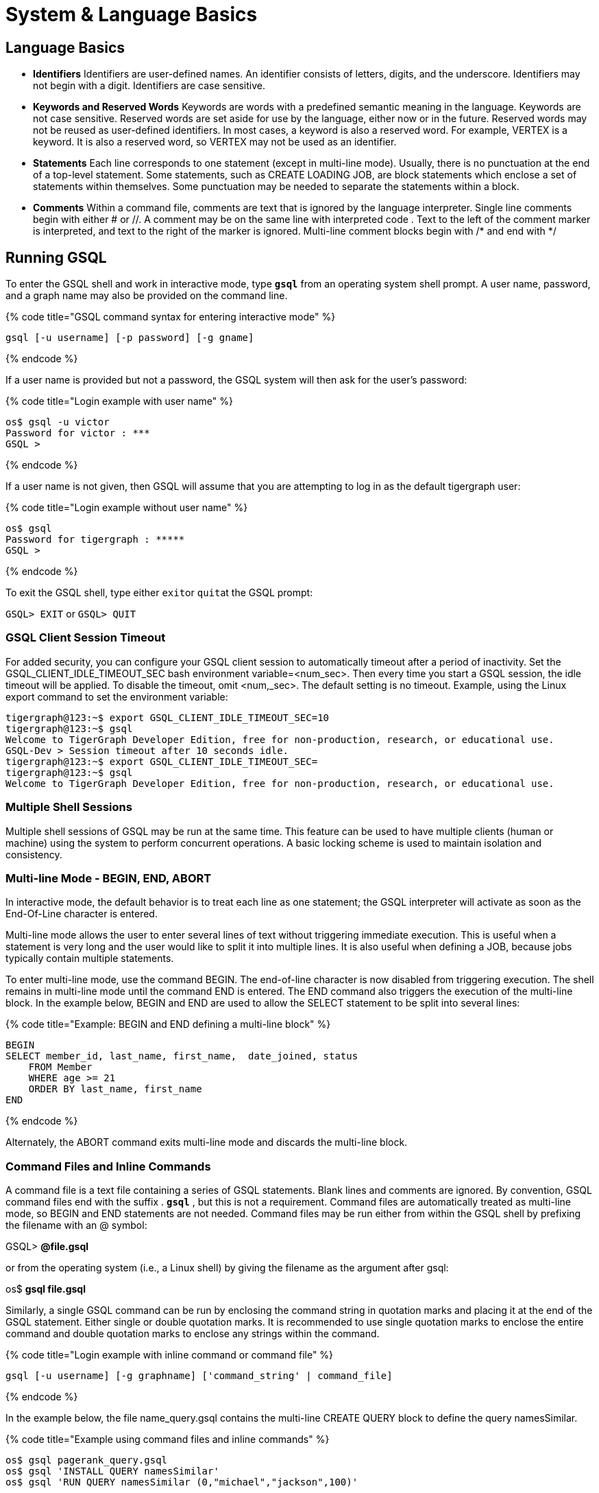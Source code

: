 = System & Language Basics
:pp: {plus}{plus}

== *Language Basics*

* *Identifiers*  Identifiers are user-defined names. An identifier consists of letters, digits, and the underscore.  Identifiers may not begin with a digit.  Identifiers are case sensitive.
* *Keywords and Reserved Words*  Keywords are words with a predefined semantic meaning in the language. Keywords are not case sensitive. Reserved words are set aside for use by the language, either now or in the future. Reserved words may not be reused as user-defined identifiers.  In most cases, a keyword is also a reserved word.  For example, VERTEX is a keyword.  It is also a reserved word, so VERTEX may not be used as an identifier.
* *Statements*  Each line corresponds to one statement (except in multi-line mode). Usually, there is no punctuation at the end of a top-level statement. Some statements, such as CREATE LOADING JOB, are block statements which enclose a set of statements within themselves. Some punctuation may be needed to separate the statements within a block.
* *Comments*  Within a command file, comments are text that is ignored by the language interpreter.  Single line comments begin with either # or //. A comment may be on the same line with interpreted code . Text to the left of the comment marker is interpreted, and text to the right of the marker is ignored.  Multi-line comment blocks begin with /* and end with */

== *Running GSQL*

To enter the GSQL shell and work in interactive mode, type *`gsql`* from an operating system shell prompt. A user name, password, and a graph name may also be provided on the command line.

{% code title="GSQL command syntax for entering interactive mode" %}

[source,sql]
----
gsql [-u username] [-p password] [-g gname]
----

{% endcode %}

If a user name is provided but not a password, the GSQL system will then ask for the user's password:

{% code title="Login example with user name" %}

[source,sql]
----
os$ gsql -u victor
Password for victor : ***
GSQL >
----

{% endcode %}

If a user name is not given, then GSQL will assume that you are attempting to log in as the default tigergraph user:

{% code title="Login example without user name" %}

[source,sql]
----
os$ gsql
Password for tigergraph : *****
GSQL >
----

{% endcode %}

To exit the GSQL shell, type either ``exit``or ``quit``at the GSQL prompt:

`GSQL> EXIT`  or `GSQL> QUIT`

=== GSQL Client Session Timeout

For added security, you can configure your GSQL client session to automatically timeout after a period of inactivity. Set the GSQL_CLIENT_IDLE_TIMEOUT_SEC bash environment variable=<num_sec>. Then every time you start a GSQL session, the idle timeout will be applied. To disable the timeout, omit <num,_sec>.  The default setting is no timeout.  Example, using the Linux export command to set the environment variable:

[source,sql]
----
tigergraph@123:~$ export GSQL_CLIENT_IDLE_TIMEOUT_SEC=10
tigergraph@123:~$ gsql
Welcome to TigerGraph Developer Edition, free for non-production, research, or educational use.
GSQL-Dev > Session timeout after 10 seconds idle.
tigergraph@123:~$ export GSQL_CLIENT_IDLE_TIMEOUT_SEC=
tigergraph@123:~$ gsql
Welcome to TigerGraph Developer Edition, free for non-production, research, or educational use.
----

=== Multiple Shell Sessions

Multiple shell sessions of GSQL may be run at the same time.  This feature can be used to have multiple clients (human or machine) using the system to perform concurrent operations. A basic locking scheme is used to maintain isolation and consistency.

=== Multi-line Mode - BEGIN, END, ABORT

In interactive mode, the default behavior is to treat each line as one statement; the GSQL interpreter will activate as soon as the End-Of-Line character is entered.

Multi-line mode allows the user to enter several lines of text without triggering immediate execution.  This is useful when a statement is very long and the user would like to split it into multiple lines. It is also useful when defining a JOB, because jobs typically contain multiple statements.

To enter multi-line mode, use the command BEGIN.  The end-of-line character is now disabled from triggering execution.  The shell remains in multi-line mode until the command END is entered.  The END command also triggers the execution of the multi-line block.  In the example below, BEGIN and END are used to allow the SELECT statement to be split into several lines:

{% code title="Example: BEGIN and END defining a multi-line block" %}

[source,sql]
----
BEGIN
SELECT member_id, last_name, first_name,  date_joined, status
    FROM Member
    WHERE age >= 21
    ORDER BY last_name, first_name
END
----

{% endcode %}

Alternately, the ABORT command exits multi-line mode and discards the multi-line block.

=== *Command Files and Inline Commands*

A command file is a text file containing a series of GSQL statements.  Blank lines and comments are ignored. By convention, GSQL command files end with the suffix . *`gsql`* , but this is not a requirement. Command files are automatically treated as multi-line mode, so BEGIN and END statements are not needed. Command files may be run either from within the GSQL shell by prefixing the filename with an @ symbol:

GSQL> *@file.gsql*

or from the operating system (i.e., a Linux shell) by giving the filename as the argument after gsql:

os$ *gsql file.gsql*

Similarly, a single GSQL command can be run by enclosing the command string in quotation marks and placing it at the end of the GSQL statement.  Either single or double quotation marks.  It is recommended to use single quotation marks to enclose the entire command and double quotation marks to enclose any strings within the command.

{% code title="Login example with inline command or command file" %}

[source,sql]
----
gsql [-u username] [-g graphname] ['command_string' | command_file]
----

{% endcode %}

In the example below, the file name_query.gsql contains the multi-line CREATE QUERY block to define the query namesSimilar.

{% code title="Example using command files and inline commands" %}

[source,sql]
----
os$ gsql pagerank_query.gsql
os$ gsql 'INSTALL QUERY namesSimilar'
os$ gsql 'RUN QUERY namesSimilar (0,"michael","jackson",100)'
----

{% endcode %}

=== *Help and Information*

The *`help`* command displays a summary of the available GSQL commands:

GSQL> HELP [BASIC|QUERY]

Note that the HELP command has options for showing more details about certain categories of commands.

The *`ls`* command displays the _catalog_ : all the vertex types, edge types, graphs, queries, jobs, and session parameters which have been defined by the user.

=== --reset option

The --reset option will clear the entire graph data store and erase all related definitions (graph schema, loading jobs, and queries) from the Dictionary.  The data deletion cannot be undone; use with extreme caution. The REST{pp}, GPE, and GSE modules will be turned off.

[source,sql]
----
$ gsql --reset

Resetting the catalog.

Shutdown restpp gse gpe ...
Graph store /home/tigergraph/tigergraph/gstore/0/ has been cleared!
The catalog was reset and the graph store was cleared.
----

=== Summary

The table below summaries the basic system commands introduced so far.

|===
| Command | Description

| HELP[BASIC\|QUERY]
| Display the help menu for all or a subset of the commands

| LS
| Display the catalog, which records all the vertex types, edge types, graphs, queries, jobs, and session parameters that have been defined for the current active graph. See notes below concerning graph- and role-dependent visibility of the catalog.

| BEGIN
| Enter multi-line edit mode (only for console mode within the shell)

| END
| Finish multi-line edit mode and execute the multi-line block.

| ABORT
| Abort multi-line edit mode and discard the multi-line block.

| @file.gsql
| Run the gsql statements in the command file `file.gsql` from within the GSQL shell.

| `os$ gsql file.gsql`
| Run the gsql statements in the command file `file.gsql` from an operating system shell.

| `os$ gsql 'command_string'`
| Run a single gsql statement from the operating system shell.

| `os$ gsql --reset`
| Clear the graph store and erase the dictionary.
|===

{% hint style="info" %}
 Notes on the LS command

Starting with v1.2, the output of the LS command is sensitive to the user and the active graph:

. If the user has not set an active graph or specified "USE GLOBAL":
 .. If the user is a superuser, then LS displays global vertices, global edges, and all graph schemas.
 .. If the user is not a superuser, then LS displays nothing (null).
. If the user has set an active graph, then LS displays the schema, jobs, queries, and other definitions for that particular graph.
{% endhint %}

== *Session Parameters*

Session parameters are built-in system variables whose values are valid during the current session; their values do not endure after the session ends. In interactive command mode, a session starts and ends when entering and exiting interactive mode, respectively. When running a command file, the session lasts during the execution of the command file.

Use the SET command to set the value of a session parameter:

[source,sql]
----
SET session_parameter = value
----

[width="100%",cols="23%,77%",options="header",]
|===
|Session Parameter |Meaning and Usage
|sys.data_root |The value should be a string, representing the absolute
or relative path to the folder where data files are stored. After the
parameter has been set, a loading statement can reference this parameter
with $sys.data_root.

|gsql_src_dir |The value should be a string, representing the absolute
or relative path to the root folder for the gsql system installation.
After the parameter has been set, a loading statement can reference this
parameter with $gsql_src_dir.

|exit_on_error |When this parameter is true (default), if a semantic
error occurs while running a GSQL command file, the GSQL shell will
terminate. Accepted parameter values: true, false (case insensitive). If
the parameter is set to false, then a command file which is
syntactically correct will continue running, even if certain runtime
errors in individual commands occur. Specifically, this affects these
commands:CREATEINSTALL QUERYRUN JOBSemantic errors include a reference
to a nonexistent entity or an improper reuse of an entity.This session
parameter does not affect GSQL interactive mode; GSQL interactive mode
does not exit on any error.This session parameter does not affect
syntactic errors: GSQL will always exit on a syntactic error.
|===

{% code title="Example of exit_on_error = FALSE" %}

[source,sql]
----
# exitOnError.gsql
SET exit_on_error = FALSE

CREATE VERTEX v(PRIMARY_ID id INT, name STRING)
CREATE VERTEX v(PRIMARY_ID id INT, weight FLOAT) #error 1: can't define VERTEX v

CREATE UNDIRECTED EDGE e2 (FROM u, TO v) #error 2: vertex type u doesn't exist
CREATE UNDIRECTED EDGE e1 (FROM v, TO v)

CREATE GRAPH g(v) #error 3: no graph definition has no edge type
CREATE GRAPH g2(*)
----

{% endcode %}

{% code title="Results" %}

[source,sql]
----
os$ gsql exitOnError.gsql

The vertex type v is created.
Semantic Check Fails: The vertex name v is used by another object! Please use a different name.
failed to create the vertex type v
Semantic Check Fails: FROM or TO vertex type does not exist!
failed to create the edge type e2
The edge type e1 is created.
Semantic Check Fails: There is no edge type specified! Please specify at least one edge type!
The graph g could not be created!

Restarting gse gpe restpp ...

Finish restarting services in 11.955 seconds!
The graph g2 is created.
----

{% endcode %}

== *Attribute Data Types*

Each attribute of a vertex or edge has an assigned data type. The following types are currently supported.

=== Primitive Types

|===
| Name | Default value | Valid input format (regex) | Range and precision | Description

| `INT`
| 0
| [-+]?[0-9]+
| --2{caret}63 to +2{caret}63 - 1 (-9,223,372,036,854,775,808 to 9,223,372,036,854,775,807)
| 8-byte signed integer

| `UINT`
| 0
| [0-9]+
| 0 to 2{caret}64 - 1 (18,446,744,073,709,551,615)
| 8-byte unsigned integer

| `FLOAT`
| 0.0
| [ -+ ] ? [ 0 - 9 ] * . ? [ 0 - 9 ] +( [ eE ] [ -+ ] ? [ 0 - 9 ] + ) ?
| +/- 3.4 E +/-38, ~7 bits of precision
| 4-byte single-precision floating point number  Examples: 3.14159, .0065e14, 7E23  See note below.

| `DOUBLE`
| 0.0
| [ -+ ] ? [ 0 - 9 ] * . ? [ 0 - 9 ] +( [ eE ] [ -+ ] ? [ 0 - 9 ] + ) ?
| +/- 1.7 E +/-308, ~15 bits of precision
| 8-byte double-precision floating point number.  Has the same input and output format as FLOAT, but the range and precision are greater. See note below.

| `BOOL`
| false
| true, false (case insensitive), 1, 0
| true, false
| boolean true and false, represented within GSQL as _true_ and _false_ , and represented in input and output as 1 and 0

| `STRING`
| Empty string
| .*
| UTF-8
| character string. The string value can optionally be enclosed by single quote marks or double quote marks. Please see the QUOTE parameter in Section "Other Optional LOAD Clauses".
|===

{% hint style="danger" %}
For FLOAT and DOUBLE values, the GSQL Loader supports exponential notation as shown (e.g., 1.25 E-7).

The GSQL Query Language currently only reads values without exponents. It may display output values with exponential notation, however.
{% endhint %}

{% hint style="danger" %}
Some numeric expressions may return a non-numeric string result, such as "inf" for Infinity or "NaN" for Not a Number.
{% endhint %}

=== Advanced Types
[width="100%",cols="30%,5%,19%,19%,27%",options="header",]
|===
|Name |Default value |Supported data format |Range and Precision
|Description
|`STRING COMPRESS`(⚠*suitable only in limited circumstances*) |Empty
string |.* |UTF-8 |String with a finite set of categorical values. More
compact storage of STRING, *if there is a limited number of different
values and the value is rarely accessed. Otherwise, it may use more
memory.*

|`DATETIME` |UTC time 0 |See Section ” Loading DATETIME Attribute ”
|1582-10-15 00:00:00 to 9999-12-31 23:59:59 |Date and time (UTC) as the
number of seconds elapsed since the start of Jan 1, 1970. Time zones are
not supported. Displayed in YYYY-MM-DD hh:mm:ss format.

|`FIXED_BINARY(\'\'*n* \'\')` |N/A | |N/A |Stream of n binary-encoded
bytes
|===

Additionally, GSQL also supports the following complex data types:

=== Collection Types

* `LIST`: A list is an *ordered* collection of elements of the same type.
 ** Default value: an empty list `[]`
 ** Supported element types: `INT`, `UINT`, `DOUBLE`, `FLOAT`, `STRING`, `STRING COMPRESS`, `DATETIME`, and `UDT`
 ** To declare a list type, use angle brackets `<>` to enclose the element type, e.g. `LIST<STRING>.`

{% hint style="danger" %}
Due to multithreaded GSQL loading, the initial order of elements loaded into a LIST might be different than the order in which they appeared in the input data.
{% endhint %}

* `SET`: A set is an *unordered* collection of *unique* elements of the same type.
 ** Default value: an empty set `()`
 ** Supported element types: `INT`, `UINT`, `DOUBLE`, `FLOAT`, `STRING`, `STRING COMPRESS`, `DATETIME`, and `UDT`.
 ** To declare a set type, use angle brackets `<>` to enclose the element type, e.g. `SET<INT>`
* `MAP`: A map is a collection of key-value pairs. It cannot contain duplicate keys and each key maps to one value.
 ** Default value: an empty map
 ** Supported key types: `INT`, `STRING`, `STRING COMPRESS`, and `DATETIME`
 ** Supported value types: `INT`, `DOUBLE`, `STRING`, `STRING COMPRESS`, `DATETIME`, and `UDT`.
 ** To declare a map type, use `<>` to enclose the types, with a comma to separate the key and value types, e.g., `MAP<INT, DOUBLE>`.

=== TYPEDEF TUPLE

A *User-Defined Tuple (UDT)*  represents an ordered structure of several fields of the same or different types. The supported field types are listed below. Each field in a UDT has a fixed size. A `STRING` field must be given a size in characters, and the loader will only load the first given number of characters. An `INT` or `UINT` field can optionally be given a size in bytes.

{% tabs %}
{% tab title="TYPEDEF TUPLE syntax" %}

[source,erlang]
----
TYPEDEF TUPLE "<" fieldName fieldType ["(" fieldSize ")"]
                  ( "," fieldName fieldType ["(" fieldSize ")"] )* ">" tupleName
----

{% endtab %}
{% endtabs %}

|===
| Field type | User-specified size | Size | Range (N is size)

| `INT`
| Optional
| 1, 2, 4 (default), or 8 bytes
| 0 to 2{caret}(N*8) - 1

| `UINT`
| Optional
| 1, 2, 4 (default), or 8 bytes
| -2{caret}(N*8 - 1) to 2{caret}(N*8 - 1) - 1

| `FLOAT`
| No
| 4 bytes
| -3.4 E-38 to 3.4 E38

| `DOUBLE`
| No
| 8 bytes
| -1.7 E-308 to 1.7 E308

| `DATETIME`
| No
|
| 1582-10-15 00:00:00 to 9999-12-31 23:59:59

| `BOOL`
| No
|
| `true` or `false`

| `STRING`
| Required
| Any number of characters
| Any string under N characters
|===

A UDT must be defined before being used as a field in a vertex type or edge type. To define a UDT, use the `TYPEDEF TUPLE` statement. Below is an example of a `TYPEDEF TUPLE` statement:

{% tabs %}
{% tab title="Example: UDT Definition " %}

[source,sql]
----
TYPEDEF TUPLE <field1 INT(1), field2 UINT, field3 STRING(10), field4 DOUBLE> myTuple
----

{% endtab %}
{% endtabs %}

In the above example, `myTuple` is the name of the UDT. It contains four fields: an 1-byte `INT` field named `field1`, a 4-byte `UINT` field named `field2`, a 10-character `STRING` field named `field3`, and an (8-byte) `DOUBLE` field named `field4`.

